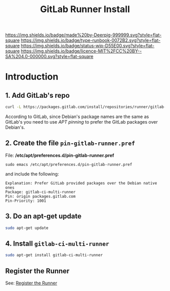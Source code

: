 #   -*- mode: org; fill-column: 60 -*-

#+TITLE: GitLab Runner Install
#+STARTUP: showall
#+TOC: headlines 4
#+PROPERTY: filename
:PROPERTIES:
:CUSTOM_ID: 
:Name:      /home/deerpig/proj/deerpig/runbooks/rb-gitlab-runner.org
:Created:   2017-09-10T17:16@Prek Leap (11.642600N-104.919210W)
:ID:        e89e3445-0835-4b13-a965-c0dcdc3a4abf
:VER:       558310666.239592089
:GEO:       48P-491193-1287029-15
:BXID:      proj:FWM5-3305
:Type:      runbook
:Status:    wip
:Licence:   MIT/CC BY-SA 4.0
:END:

[[https://img.shields.io/badge/made%20by-Deerpig-999999.svg?style=flat-square]] 
[[https://img.shields.io/badge/type-runbook-0072B2.svg?style=flat-square]]
[[https://img.shields.io/badge/status-wip-D55E00.svg?style=flat-square]]
[[https://img.shields.io/badge/licence-MIT%2FCC%20BY--SA%204.0-000000.svg?style=flat-square]]


* Introduction

** 1. Add GitLab's repo

#+begin_src sh
curl -L https://packages.gitlab.com/install/repositories/runner/gitlab-ci-multi-runner/script.deb.sh | sudo bash
#+end_src

According to GitLab, since Debian's package names are the same as
GitLab's you need to use /APT pinning/ to prefer the GitLab packages
over Debian's.

** 2. Create the file =pin-gitlab-runner.pref=

File: */etc/apt/preferences.d/pin-gitlab-runner.pref*

#+begin_example
sudo emacs /etc/apt/preferences.d/pin-gitlab-runner.pref
#+end_example

and include the following:

#+begin_example
Explanation: Prefer GitLab provided packages over the Debian native ones
Package: gitlab-ci-multi-runner
Pin: origin packages.gitlab.com
Pin-Priority: 1001
#+end_example

** 3. Do an apt-get update

#+begin_src sh
sudo apt-get update
#+end_src

** 4. Install =gitlab-ci-multi-runner=

#+begin_src sh
sudo apt-get install gitlab-ci-multi-runner
#+end_src

** Register the Runner

See: [[https://docs.gitlab.com/runner/register/index.html][Register the Runner]]

